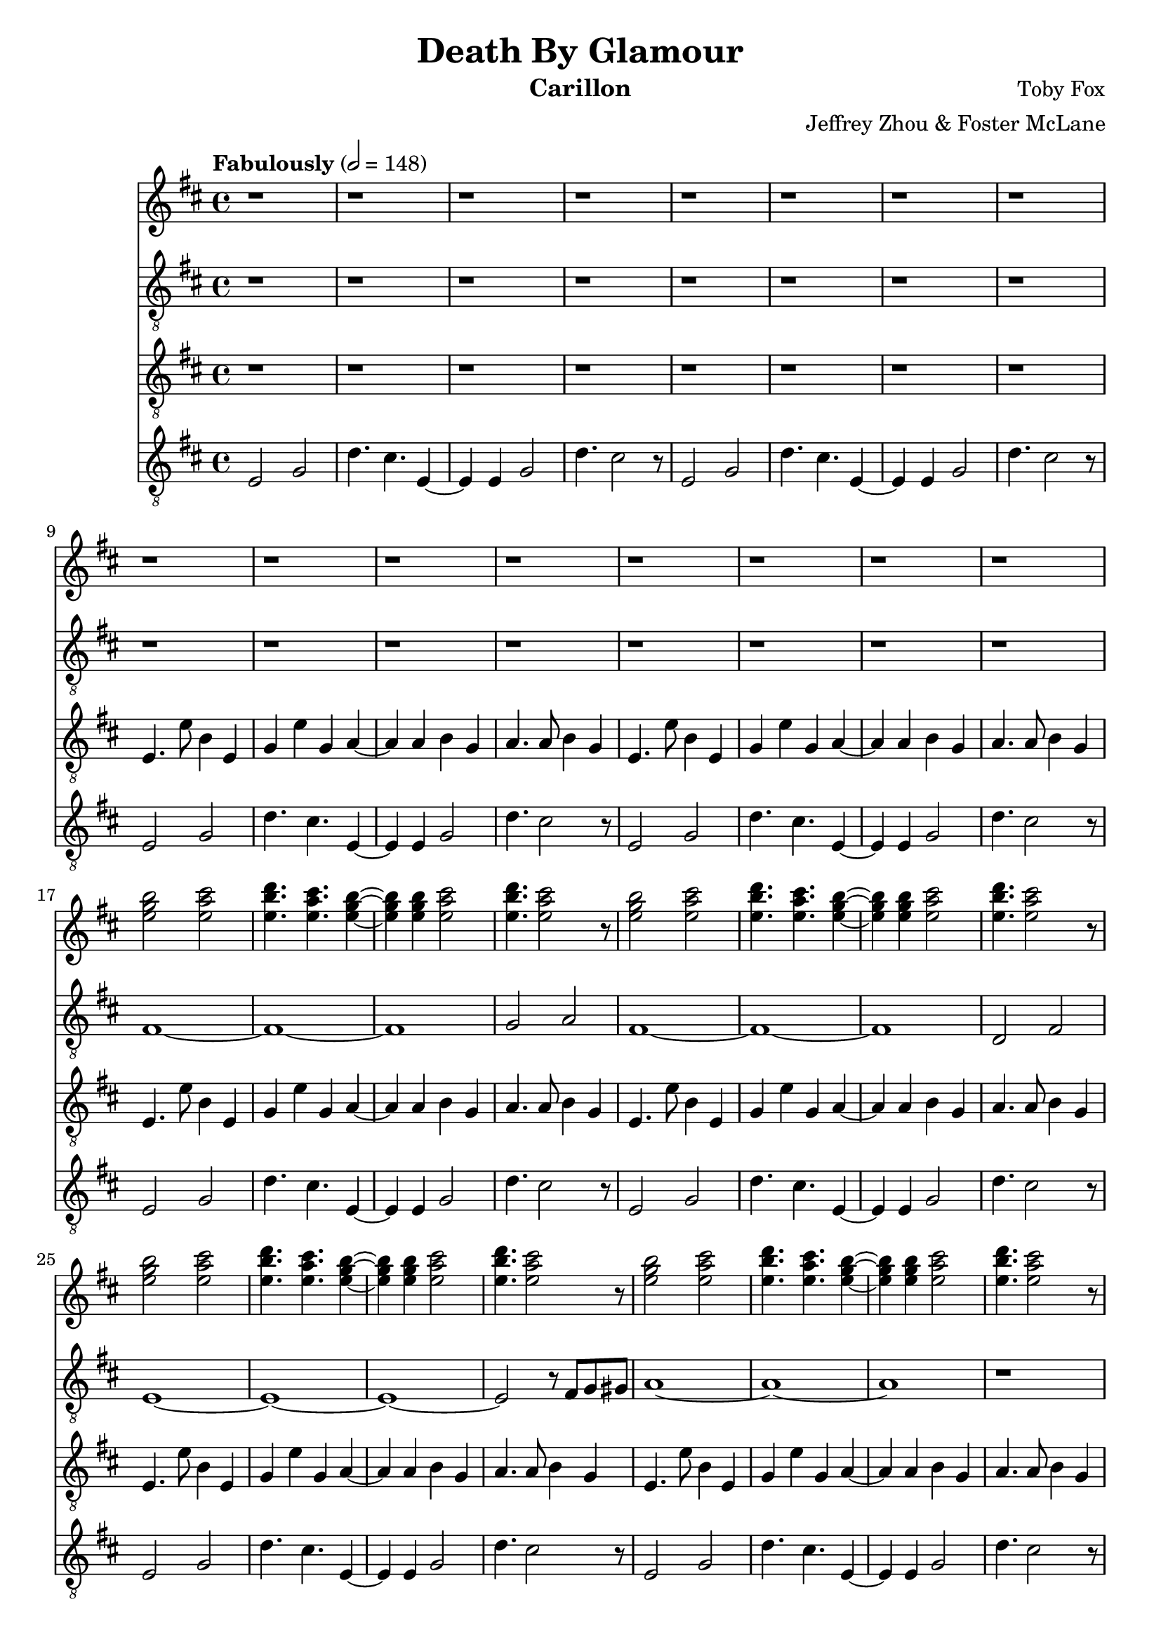 \version "2.18.2"

\header {
  title = "Death By Glamour"
  instrument = "Carillon"
  composer = "Toby Fox"
  arranger = "Jeffrey Zhou & Foster McLane"
}

main_tempo = \tempo "Fabulously" 2 = 148
main_key = \key d \major

melody_one = \relative c'' {
  % intro
  r1
  r1
  r1
  r1

  r1
  r1
  r1
  r1

  r1
  r1
  r1
  r1

  r1
  r1
  r1
  r1

  % part 1
  <e g b>2 <e a cis>
  <e b' d>4. <e a cis> <e g b>4~
  <e g b>4 <e g b> <e a cis>2
  <e b' d>4. <e a cis>2 r8

  <e g b>2 <e a cis>
  <e b' d>4. <e a cis> <e g b>4~
  <e g b>4 <e g b> <e a cis>2
  <e b' d>4. <e a cis>2 r8

  <e g b>2 <e a cis>
  <e b' d>4. <e a cis> <e g b>4~
  <e g b>4 <e g b> <e a cis>2
  <e b' d>4. <e a cis>2 r8

  <e g b>2 <e a cis>
  <e b' d>4. <e a cis> <e g b>4~
  <e g b>4 <e g b> <e a cis>2
  <e b' d>4. <e a cis>2 r8

  % part 2
  \repeat volta 2 {
    <e g b>2 <e a cis>
    <e b' d>4. <e a cis> <e g b>4~
    <e g b>4 <e g b> <e a cis>2
    <e b' d>4. <e a cis>2 r8

    <e g b>2 <e a cis>
    <e b' d>4. <e a cis> <e g b>4~
    <e g b>4 <e g b> <e a cis>2
    <e b' d>4. <e a cis>2 r8
  }

  % part 3
  \repeat volta 2 {
    e,4 g b,8 b4 d8~
    d8 d e e a4 g
    e4 g a8 b4 g8~
    g8 g e4 d dis

    e8 e g a r2
    r2 r4. d16 dis
    e4. e e,4
    g4 g e e
  }

  % part 4
  \repeat volta 2 {
    e4 g b,8 b4 d8~
    d8 d e e a4 g
    e4 g a8 b4 g8~
    g8 g e4 d dis

    |
  }
  \alternative {
    {
      e8 e g a r2
      r2 r4. d16 dis
      e4. e e,4
      g4 g e e

      |
    }
    {
      e8 e g a r2
      e8 e g a r2
      e8 e g a r e g a
      e4 r2.

      |
    }
  }

  % part 5
  \repeat volta 2 {
    r4 <e g c> r <e g c>
    r4 <e g c> r <e g c>
    r4 <dis fis b> r <dis fis b>
    r4 <dis fis b> r <dis fis b>

    r4 <c fis a> r <c fis a>
    r4 <dis fis b> r <dis fis b>
    r4 <e g b> r <fis b d>
    r4 <g b e> r <e a c>

    r4 <e g c> r <e g c>
    r4 <e g c> r <e g c>
    r4 <dis fis b> r <dis fis b>
    r4 <dis fis b> r <dis fis b>

    |
  }
  \alternative {
    {
      r4 <c fis a> r <c fis a>
      r4 <dis fis b> r <dis fis b>
      r4 <e g b> r <fis b d>
      r4 <g b e> r <e a c>

      |
    }
    {
      r4 <c fis a> r <c fis a>
      r4 <dis fis b> r <dis fis b>
      <b' d>4. <b d> <b d>4
      <b d>2 <b dis>

      |
    }
  }

  % part 6
  \key b \major
  \repeat volta 2 {
    fis'2 e4 dis8 e~
    e4 r dis cis
    cis4 dis cis b8 fis~
    fis4 r dis e

    fis4. fis gis4
    fis4 r cis' ais
    bis4. bis cis4
    dis r cis dis

    r4 fis e dis8 e~
    e4 r dis cis
    cis4 dis cis b8 fis~
    fis4 r dis e

    fis4. fis gis4
    fis4 r cis' ais

    |
  }
  \alternative {
    {
      bis4. bis cis4
      dis r cis b

      |
    }
    {
      bis4. bis cis4
      dis r cis b

      |
    }
  }
}

bass_one = \relative c {
  % intro
  r1
  r1
  r1
  r1

  r1
  r1
  r1
  r1

  r1
  r1
  r1
  r1

  r1
  r1
  r1
  r1

  % part 1
  fis1~
  fis1~
  fis1
  g2 a2

  fis1~
  fis1~
  fis1
  d2 fis2

  e1~
  e1~
  e1~
  e2 r8 fis g gis

  a1~
  a1~
  a1
  r1

  % part 2
  \repeat volta 2 {
    r4 e b' g
    a8 g e d4. e8 b
    r4 b e g
    a8 g e d4. e4

    r4 e b' g
    a8 g e d4. e8 b
    r4 b e g
    a8 g e d4. e4
  }

  % part 3
  \repeat volta 2 {
    e'2 r2
    r1
    r1
    r1

    e2 r2
    r1
    r1
    r1
  }

  % part 4
  \repeat volta 2 {
    e2 r2
    r1
    r1
    r1

    |
  }
  \alternative {
    {
      e2 r2
      r1
      r1
      r1

      |
    }
    {
      e2 r2
      e2 r2
      e2 r2
      e4 r2.

      |
    }
  }

  % part 5
  \repeat volta 2 {
    c4 r c r
    c4 r c r
    b4 r b r
    b4 r b r

    a4 r a r
    b4 r b r
    e4 r fis r
    g4 r a r

    c,4 r c r
    c4 r c r
    b4 r b r
    b4 r b r

    |
  }
  \alternative {
    {
      a4 r a r
      b4 r b r
      e4 r fis r
      g4 r a r

      |
    }
    {
      a,4 r a r
      b4 r b r
      g'4. g g4
      g2 g

      |
    }
  }

  % part 6
  \key b \major
  \repeat volta 2 {
    e1~
    e1
    e1
    cis2 b

    ais1~
    ais1
    fis1~
    fis1

    gis1~
    gis1
    ais1~
    ais1

    b1~
    b1

    |
  }
  \alternative {
    {
      dis1~
      dis1

      |
    }
    {
      r1
      r1

      |
    }
  }
}

melody_two = \relative c {
  % intro
  r1
  r1
  r1
  r1

  r1
  r1
  r1
  r1

  e4. e'8 b4 e,
  g4 e' g, a~
  a4 a b g
  a4. a8 b4 g

  e4. e'8 b4 e,
  g4 e' g, a~
  a4 a b g
  a4. a8 b4 g

  % part 1
  e4. e'8 b4 e,
  g4 e' g, a~
  a4 a b g
  a4. a8 b4 g

  e4. e'8 b4 e,
  g4 e' g, a~
  a4 a b g
  a4. a8 b4 g

  e4. e'8 b4 e,
  g4 e' g, a~
  a4 a b g
  a4. a8 b4 g

  e4. e'8 b4 e,
  g4 e' g, a~
  a4 a b g
  a4. a8 b4 g

  % part 2
  \repeat volta 2 {
    e4. e'8 b4 e,
    g4 e' g, a~
    a4 a b g
    a4. a8 b4 g

    e4. e'8 b4 e,
    g4 e' g, a~
    a4 a b g
    a4. a8 b4 g
  }

  % part 3
  \repeat volta 2 {
    e4. e'8 b4 e,
    g4 e' g, a~
    a4 a b g
    a4. a8 b4 g

    e4. e'8 b4 e,
    g4 e' g, a~
    a4 a b g
    a4. a8 b4 g
  }

  % part 4
  \repeat volta 2 {
    e4. e'8 b4 e,
    g4 e' g, a~
    a4 a b g
    a4. a8 b4 g

    |
  }
  \alternative {
    {
      e4. e'8 b4 e,
      g4 e' g, a~
      a4 a b g
      a4. a8 b4 g

      |
    }
    {
      e4. e'8 b4 e,
      g4 e' g, a~
      a4 a b g
      a4 r2.

      |
    }
  }

  % part 5
  \repeat volta 2 {
    c2 r8 g e c
    e2. c4
    dis2 b'
    b2 bes

    a2. fis4
    ees2. b'4
    e8 dis e r fis e fis r
    g2 e,8 e g b

    c2 r8 g e c
    e2. c4
    dis2 b'
    b2 bes

    |
  }
  \alternative {
    {
      a2. fis4
      ees2. b'4
      g'4 a8 g fis4 d
      e2 e,8 e g b

      |
    }
    {
      a2. fis4
      ees2. r4
      e'4. e e4
      e2 e

      |
    }
  }

  % part 6
  \key b \major
  \repeat volta 2 {
    cis4 cis' cis, cis'
    cis,4 cis' cis, cis'
    cis,4 cis' cis, cis'
    cis,4 cis' cis, cis'

    b,4 b' b, b'
    b,4 b' b, b'
    bis,4 bis' bis, bis'
    bis,4 bis' bis, bis'

    cis,4 cis' cis, cis'
    cis,4 cis' cis, cis'
    dis,4 dis' dis, dis'
    dis,4 dis' dis, dis'

    gis,,4 gis' gis, gis'
    gis,4 gis' gis, ais

    |
  }
  \alternative {
    {
      b4 b' b, b'
      b,4 b' b, b'

      |
    }
    {
      b,4 b' b, b'
      b,4 b' b, b'

      |
    }
  }
}

bass_two = \relative c {
  % intro
  e2 g
  d'4. cis e,4~
  e4 e g2
  d'4. cis2 r8

  e,2 g
  d'4. cis e,4~
  e4 e g2
  d'4. cis2 r8

  e,2 g
  d'4. cis e,4~
  e4 e g2
  d'4. cis2 r8

  e,2 g
  d'4. cis e,4~
  e4 e g2
  d'4. cis2 r8

  % part 1
  e,2 g
  d'4. cis e,4~
  e4 e g2
  d'4. cis2 r8

  e,2 g
  d'4. cis e,4~
  e4 e g2
  d'4. cis2 r8

  e,2 g
  d'4. cis e,4~
  e4 e g2
  d'4. cis2 r8

  e,2 g
  d'4. cis e,4~
  e4 e g2
  d'4. cis2 r8

  % part 2
  \repeat volta 2 {
    e,2 g
    d'4. cis e,4~
    e4 e g2
    d'4. cis2 r8

    e,2 g
    d'4. cis e,4~
    e4 e g2
    d'4. cis2 r8
  }

  % part 3
  \repeat volta 2 {
    e,2 g
    d'4. cis e,4~
    e4 e g2
    d'4. cis2 r8

    e,2 g
    d'4. cis e,4~
    e4 e g2
    d'4. cis2 r8
  }

  % part 4
  \repeat volta 2 {
    e,2 g
    d'4. cis e,4~
    e4 e g2
    d'4. cis2 r8

    |
  }
  \alternative {
    {
      e,2 g
      d'4. cis e,4~
      e4 e g2
      d'4. cis2 r8

      |
    }
    {
      e,2 g
      d'4. cis e,4~
      e4 e g2
      d'4 r2.

      |
    }
  }

  % part 5
  \repeat volta 2 {
    c,2 r
    r1
    dis2 r
    r1

    r1
    b'2. r4
    e,2 fis
    g2 a

    c,2 r
    r1
    dis2 r
    r1

    |
  }
  \alternative {
    {
      r1
      b'2. r4
      e,2 fis
      g2 a

      |
    }
    {
      r1
      b2. r4
      e,4. e e4
      e2 e

      |
    }
  }

  % part 6
  \key b \major
  \repeat volta 2 {
    r1
    r1
    r1
    r1

    r1
    r1
    r1
    r1

    r1
    r1
    r1
    r1

    r1
    r1

    |
  }
  \alternative {
    {
      r1
      r1

      |
    }
    {
      r1
      r1

      |
    }
  }
}

keys_one = \new Staff {
  \clef "treble"

  \main_tempo
  \main_key

  \melody_one
}

pedals_one = \new Staff {
  \clef "treble_8"

  \main_tempo
  \main_key

  \bass_one
}

keys_two = \new Staff {
  \clef "treble_8"

  \main_tempo
  \main_key

  \melody_two
}

pedals_two = \new Staff {
  \clef "treble_8"

  \main_tempo
  \main_key

  \bass_two
}

\score {
  <<
    \keys_one
    \pedals_one
    \keys_two
    \pedals_two
  >>

  \layout {}
}

\score {
  \unfoldRepeats
  <<
    \keys_one
    \keys_two
    \pedals_one
    \pedals_two
  >>

  \midi {}
}
